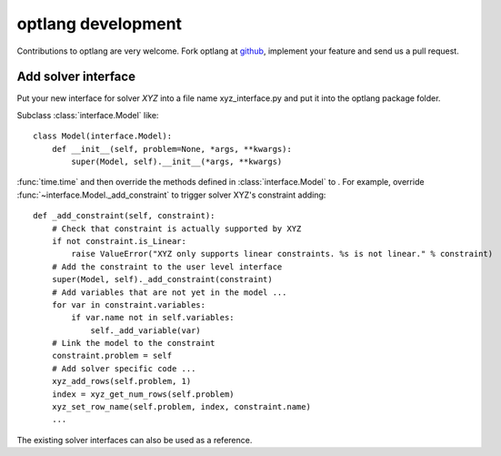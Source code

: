 optlang development
===================

Contributions to optlang are very welcome. Fork optlang at `github
<http://github.com/phantomas1234/optlang>`_, implement your feature and send us
a pull request.

Add solver interface
--------------------

Put your new interface for solver *XYZ* into a file name xyz_interface.py and
put it into the optlang package folder.

Subclass :class:`interface.Model` like::
    
    class Model(interface.Model):
        def __init__(self, problem=None, *args, **kwargs):
            super(Model, self).__init__(*args, **kwargs)

:func:`time.time`
and then override the methods defined in :class:`interface.Model` to . For
example, override :func:`~interface.Model._add_constraint` to trigger solver XYZ's constraint
adding::

    def _add_constraint(self, constraint):
        # Check that constraint is actually supported by XYZ
        if not constraint.is_Linear:
            raise ValueError("XYZ only supports linear constraints. %s is not linear." % constraint)
        # Add the constraint to the user level interface
        super(Model, self)._add_constraint(constraint)
        # Add variables that are not yet in the model ...
        for var in constraint.variables:
            if var.name not in self.variables:
                self._add_variable(var)
        # Link the model to the constraint
        constraint.problem = self
        # Add solver specific code ...
        xyz_add_rows(self.problem, 1)
        index = xyz_get_num_rows(self.problem)
        xyz_set_row_name(self.problem, index, constraint.name)
        ...

The existing solver interfaces can also be used as a reference.
